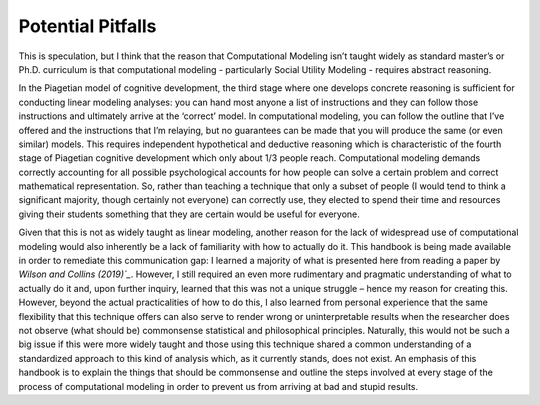 Potential Pitfalls
**************

.. article-info::
    :avatar: dnl_plastic.png
    :avatar-link: https://www.decisionneurosciencelab.com/
    :avatar-outline: muted
    :author: Elijah Galvan
    :date: September 1, 2023
    :read-time: 3 min read
    :class-container: sd-p-2 sd-outline-muted sd-rounded-1

.. _Wilson and Collins (2019): https://elifesciences.org/articles/49547

This is speculation, but I think that the reason that Computational Modeling isn’t taught widely as standard master’s or Ph.D. curriculum is that computational modeling - particularly Social Utility Modeling - requires abstract reasoning. 

In the Piagetian model of cognitive development, the third stage where one develops concrete reasoning is sufficient for conducting linear modeling analyses: you can hand most anyone a list of instructions and they can follow those instructions and ultimately arrive at the ‘correct’ model. 
In computational modeling, you can follow the outline that I’ve offered and the instructions that I’m relaying, but no guarantees can be made that you will produce the same (or even similar) models. 
This requires independent hypothetical and deductive reasoning which is characteristic of the fourth stage of Piagetian cognitive development which only about 1/3 people reach. 
Computational modeling demands correctly accounting for all possible psychological accounts for how people can solve a certain problem and correct mathematical representation. 
So, rather than teaching a technique that only a subset of people (I would tend to think a significant majority, though certainly not everyone) can correctly use, they elected to spend their time and resources giving their students something that they are certain would be useful for everyone. 

Given that this is not as widely taught as linear modeling, another reason for the lack of widespread use of computational modeling would also inherently be a lack of familiarity with how to actually do it. 
This handbook is being made available in order to remediate this communication gap: I learned a majority of what is presented here from reading a paper by `Wilson and Collins (2019)`_`. 
However, I still required an even more rudimentary and pragmatic understanding of what to actually do it and, upon further inquiry, learned that this was not a unique struggle – hence my reason for creating this. 
However, beyond the actual practicalities of how to do this, I also learned from personal experience that the same flexibility that this technique offers can also serve to render wrong or uninterpretable results when the researcher does not observe (what should be) commonsense statistical and philosophical principles. 
Naturally, this would not be such a big issue if this were more widely taught and those using this technique shared a common understanding of a standardized approach to this kind of analysis which, as it currently stands, does not exist. 
An emphasis of this handbook is to explain the things that should be commonsense and outline the steps involved at every stage of the process of computational modeling in order to prevent us from arriving at bad and stupid results.
